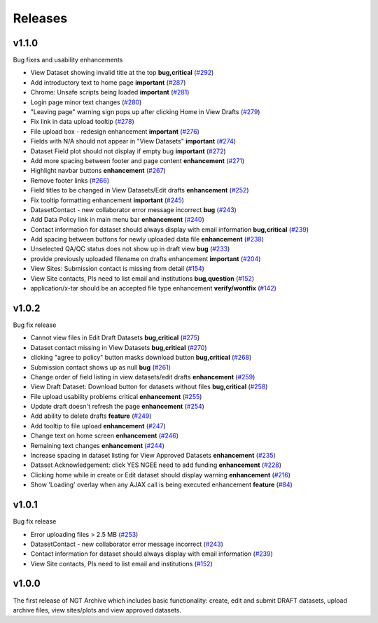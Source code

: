 ========
Releases
========

v1.1.0
======
Bug fixes and usability enhancements

- View Dataset showing invalid title at the top **bug,critical** (`#292  <https://github.com/NGEET/ngt-archive/issues/292>`_)
- Add introductory text to home page **important** (`#287  <https://github.com/NGEET/ngt-archive/issues/287>`_) 
- Chrome: Unsafe scripts being loaded **important** (`#281  <https://github.com/NGEET/ngt-archive/issues/281>`_) 
- Login page minor text changes (`#280  <https://github.com/NGEET/ngt-archive/issues/280>`_)
- "Leaving page" warning sign pops up after clicking Home in View Drafts (`#279 <https://github.com/NGEET/ngt-archive/issues/279>`_)
- Fix link in data upload tooltip (`#278 <https://github.com/NGEET/ngt-archive/issues/278>`_)
- File upload box - redesign enhancement **important** (`#276 <https://github.com/NGEET/ngt-archive/issues/276>`_)
- Fields with N/A should not appear in "View Datasets" **important** (`#274 <https://github.com/NGEET/ngt-archive/issues/274>`_)
- Dataset Field plot should not display if empty bug **important** (`#272 <https://github.com/NGEET/ngt-archive/issues/272>`_)
- Add more spacing between footer and page content **enhancement** (`#271 <https://github.com/NGEET/ngt-archive/issues/271>`_)
- Highlight navbar buttons **enhancement** (`#267 <https://github.com/NGEET/ngt-archive/issues/267>`_)
- Remove footer links (`#266 <https://github.com/NGEET/ngt-archive/issues/266>`_)
- Field titles to be changed in View Datasets/Edit drafts **enhancement** (`#252 <https://github.com/NGEET/ngt-archive/issues/252>`_)
- Fix tooltip formatting enhancement **important** (`#245 <https://github.com/NGEET/ngt-archive/issues/245>`_)
- DatasetContact - new collaborator error message incorrect **bug** (`#243 <https://github.com/NGEET/ngt-archive/issues/243>`_)
- Add Data Policy link in main menu bar **enhancement** (`#240 <https://github.com/NGEET/ngt-archive/issues/240>`_)
- Contact information for dataset should always display with email information **bug,critical** (`#239 <https://github.com/NGEET/ngt-archive/issues/239>`_)
- Add spacing between buttons for newly uploaded data file **enhancement** (`#238 <https://github.com/NGEET/ngt-archive/issues/238>`_)
- Unselected QA/QC status does not show up in draft view **bug** (`#233 <https://github.com/NGEET/ngt-archive/issues/233>`_)
- provide previously uploaded filename on drafts enhancement **important** (`#204 <https://github.com/NGEET/ngt-archive/issues/204>`_)
- View Sites: Submission contact is missing from detail (`#154 <https://github.com/NGEET/ngt-archive/issues/154>`_)
- View Site contacts, PIs need to list email and institutions **bug,question** (`#152 <https://github.com/NGEET/ngt-archive/issues/152>`_)
- application/x-tar should be an accepted file type enhancement **verify/wontfix** (`#142 <https://github.com/NGEET/ngt-archive/issues/142>`_)

v1.0.2
======
Bug fix release

- Cannot view files in Edit Draft Datasets **bug,critical** (`#275  <https://github.com/NGEET/ngt-archive/issues/275>`_)
- Dataset contact missing in View Datasets **bug,critical** (`#270  <https://github.com/NGEET/ngt-archive/issues/270>`_) 
- clicking "agree to policy" button masks download button **bug,critical** (`#268  <https://github.com/NGEET/ngt-archive/issues/268>`_) 
- Submission contact shows up as null **bug** (`#261  <https://github.com/NGEET/ngt-archive/issues/261>`_) 
- Change order of field listing in view datasets/edit drafts **enhancement** (`#259  <https://github.com/NGEET/ngt-archive/issues/259>`_) 
- View Draft Dataset: Download button for datasets without files **bug,critical** (`#258  <https://github.com/NGEET/ngt-archive/issues/258>`_) 
- File upload usability problems critical **enhancement** (`#255  <https://github.com/NGEET/ngt-archive/issues/255>`_) 
- Update draft doesn't refresh the page **enhancement** (`#254  <https://github.com/NGEET/ngt-archive/issues/254>`_) 
- Add ability to delete drafts **feature** (`#249  <https://github.com/NGEET/ngt-archive/issues/249>`_) 
- Add tooltip to file upload **enhancement** (`#247  <https://github.com/NGEET/ngt-archive/issues/247>`_) 
- Change text on home screen **enhancement** (`#246  <https://github.com/NGEET/ngt-archive/issues/246>`_) 
- Remaining text changes **enhancement** (`#244  <https://github.com/NGEET/ngt-archive/issues/244>`_) 
- Increase spacing in dataset listing for View Approved Datasets **enhancement** (`#235  <https://github.com/NGEET/ngt-archive/issues/235>`_) 
- Dataset Acknowledgement: click YES NGEE need to add funding **enhancement** (`#228  <https://github.com/NGEET/ngt-archive/issues/228>`_) 
- Clicking home while in create or Edit dataset should display warning **enhancement** (`#216  <https://github.com/NGEET/ngt-archive/issues/216>`_) 
- Show 'Loading' overlay when any AJAX call is being executed enhancement **feature** (`#84  <https://github.com/NGEET/ngt-archive/issues/84>`_)
 
v1.0.1
======
Bug fix release

- Error uploading files > 2.5 MB (`#253 <https://github.com/NGEET/ngt-archive/issues/253>`_)
- DatasetContact - new collaborator error message incorrect (`#243 <https://github.com/NGEET/ngt-archive/issues/243>`_)
- Contact information for dataset should always display with email information (`#239 <https://github.com/NGEET/ngt-archive/issues/239>`_)
- View Site contacts, PIs need to list email and institutions (`#152 <https://github.com/NGEET/ngt-archive/issues/152>`_)

v1.0.0
======
The first release of NGT Archive which includes basic functionality: create, edit and submit
DRAFT datasets, upload archive files, view sites/plots and view approved datasets.

